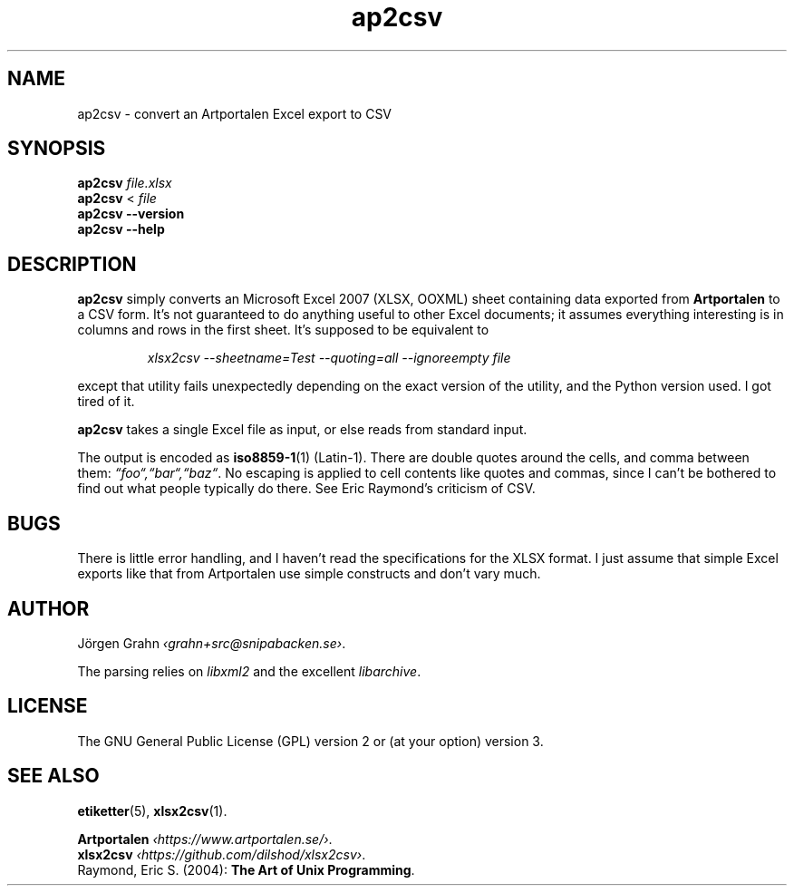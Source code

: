 .hw Art-por-ta-len
.ss 12 0
.de BP
.IP "\fB\\$1\fP"
..
.
.TH ap2csv 1 "SEP 2021 " ap2csv "User Manuals"
.SH "NAME"
ap2csv \- convert an Artportalen Excel export to CSV
.
.SH "SYNOPSIS"
.B ap2csv
.I file.xlsx
.br
.B ap2csv
<
.I file
.br
.B ap2csv --version
.br
.B ap2csv --help
.
.SH "DESCRIPTION"
.
.B ap2csv
simply converts an Microsoft Excel 2007 (XLSX, OOXML) sheet containing data exported from
.B Artportalen
to a CSV form.
It's not guaranteed to do anything useful to other Excel documents; it assumes
everything interesting is in columns and rows in the first sheet.
It's supposed to be equivalent to
.IP
.ft I
xlsx2csv --sheetname=Test --quoting=all --ignoreempty file
.PP
except that utility fails unexpectedly depending on the exact version of
the utility, and the Python version used.
I got tired of it.
.PP
.B ap2csv
takes a single Excel file as input, or else reads from standard input.
.PP
The output is encoded as
.BR iso8859-1 (1)
(Latin-1).
There are double quotes around the cells, and comma between them:
.IR \[lq]foo\[lq],\[lq]bar\[lq],\[lq]baz\[lq] .
No escaping is applied to cell contents like quotes and commas, since I can't be bothered
to find out what people typically do there. See Eric Raymond's criticism of CSV.
.
.SH "BUGS"
There is little error handling, and I haven't read the specifications for the XLSX format.
I just assume that simple Excel exports like that from Artportalen use simple constructs
and don't vary much.
.
.SH "AUTHOR"
J\(:orgen Grahn
.IR \[fo]grahn+src@snipabacken.se\[fc] .
.PP
The parsing relies on
.I libxml2
and the excellent
.IR libarchive .
.
.SH "LICENSE"
The GNU General Public License (GPL) version 2 or (at your option) version 3.
.
.SH "SEE ALSO"
.BR etiketter (5),
.BR xlsx2csv (1).
.PP
.B Artportalen
.IR \[fo]https://www.artportalen.se/\[fc] .
.br
.B xlsx2csv
.IR \[fo]https://github.com/dilshod/xlsx2csv\[fc] .
.br
Raymond, Eric S.
(2004):
.BR "The Art of Unix Programming" .
